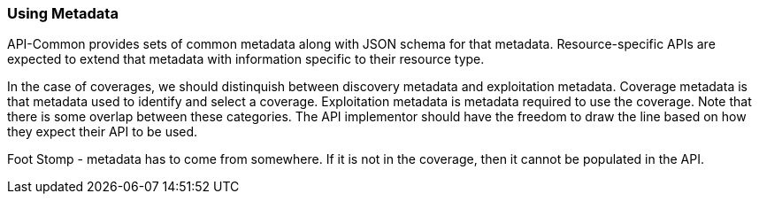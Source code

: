 [[using-metadata-section]]
=== Using Metadata

API-Common provides sets of common metadata along with JSON schema for that metadata. Resource-specific APIs are expected to extend that metadata with information specific to their resource type. 

In the case of coverages, we should distinquish between discovery metadata and exploitation metadata. Coverage metadata is that metadata used to identify and select a coverage. Exploitation metadata is metadata required to use the coverage. Note that there is some overlap between these categories. The API implementor should have the freedom to draw the line based on how they expect their API to be used.

Foot Stomp - metadata has to come from somewhere. If it is not in the coverage, then it cannot be populated in the API.
